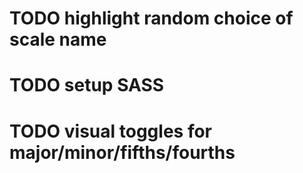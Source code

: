 * TODO highlight random choice of scale name
* TODO setup SASS
* TODO visual toggles for major/minor/fifths/fourths
